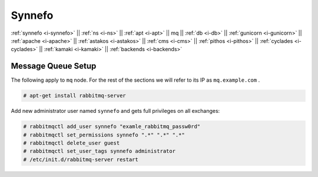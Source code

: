.. _i-mq:

Synnefo
-------

:ref:`synnefo <i-synnefo>` ||
:ref:`ns <i-ns>` ||
:ref:`apt <i-apt>` ||
mq ||
:ref:`db <i-db>` ||
:ref:`gunicorn <i-gunicorn>` ||
:ref:`apache <i-apache>` ||
:ref:`astakos <i-astakos>` ||
:ref:`cms <i-cms>` ||
:ref:`pithos <i-pithos>` ||
:ref:`cyclades <i-cyclades>` ||
:ref:`kamaki <i-kamaki>` ||
:ref:`backends <i-backends>`

Message Queue Setup
+++++++++++++++++++

The following apply to ``mq`` node. For the rest of the sections we will refer to
its IP as ``mq.example.com`` .

.. code-block:: console

  # apt-get install rabbitmq-server


Add new administrator user named ``synnefo`` and gets full privileges on all
exchanges:

.. code-block:: console

   # rabbitmqctl add_user synnefo "examle_rabbitmq_passw0rd"
   # rabbitmqctl set_permissions synnefo ".*" ".*" ".*"
   # rabbitmqctl delete_user guest
   # rabbitmqctl set_user_tags synnefo administrator
   # /etc/init.d/rabbitmq-server restart
